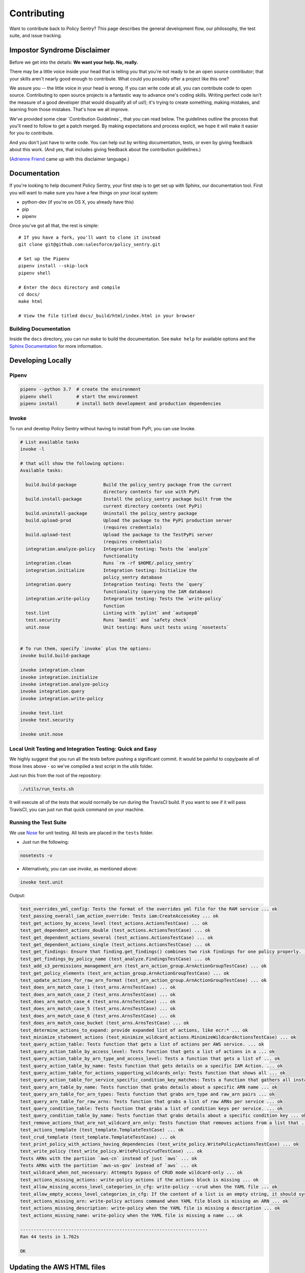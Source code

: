 Contributing
============

Want to contribute back to Policy Sentry? This page describes the general development
flow, our philosophy, the test suite, and issue tracking.

Impostor Syndrome Disclaimer
----------------------------

Before we get into the details: **We want your help. No, really.**

There may be a little voice inside your head that is telling you that you're
not ready to be an open source contributor; that your skills aren't nearly good
enough to contribute. What could you possibly offer a project like this one?

We assure you -- the little voice in your head is wrong. If you can write code
at all, you can contribute code to open source. Contributing to open source
projects is a fantastic way to advance one's coding skills. Writing perfect
code isn't the measure of a good developer (that would disqualify all of us!);
it's trying to create something, making mistakes, and learning from those
mistakes. That's how we all improve.

We've provided some clear `Contribution Guidelines`_ that you can read below.
The guidelines outline the process that you'll need to follow to get a patch
merged. By making expectations and process explicit, we hope it will make it
easier for you to contribute.

And you don't just have to write code. You can help out by writing
documentation, tests, or even by giving feedback about this work. (And yes,
that includes giving feedback about the contribution guidelines.)

(`Adrienne Friend`_ came up with this disclaimer language.)

.. _Adrienne Friend: https://github.com/adriennefriend/imposter-syndrome-disclaimer


Documentation
-------------

If you're looking to help document Policy Sentry, your first step is to get set up with Sphinx, our documentation tool. First you will want to make sure you have a few things on your local system:

* python-dev (if you're on OS X, you already have this)
* pip
* pipenv

Once you've got all that, the rest is simple:

::

    # If you have a fork, you'll want to clone it instead
    git clone git@github.com:salesforce/policy_sentry.git

    # Set up the Pipenv
    pipenv install --skip-lock
    pipenv shell

    # Enter the docs directory and compile
    cd docs/
    make html

    # View the file titled docs/_build/html/index.html in your browser



Building Documentation
~~~~~~~~~~~~~~~~~~~~~~

Inside the ``docs`` directory, you can run ``make`` to build the documentation.
See ``make help`` for available options and the `Sphinx Documentation
<http://sphinx-doc.org/contents.html>`_ for more information.



Developing Locally
-----------------------


Pipenv
~~~~~~

.. code-block:: bash

   pipenv --python 3.7  # create the environment
   pipenv shell         # start the environment
   pipenv install       # install both development and production dependencies

Invoke
~~~~~~

To run and develop Policy Sentry without having to install from PyPi, you can use Invoke.

.. code-block:: bash

    # List available tasks
    invoke -l

    # that will show the following options:
    Available tasks:

      build.build-package          Build the policy_sentry package from the current
                                   directory contents for use with PyPi
      build.install-package        Install the policy_sentry package built from the
                                   current directory contents (not PyPi)
      build.uninstall-package      Uninstall the policy_sentry package
      build.upload-prod            Upload the package to the PyPi production server
                                   (requires credentials)
      build.upload-test            Upload the package to the TestPyPi server
                                   (requires credentials)
      integration.analyze-policy   Integration testing: Tests the `analyze`
                                   functionality
      integration.clean            Runs `rm -rf $HOME/.policy_sentry`
      integration.initialize       Integration testing: Initialize the
                                   policy_sentry database
      integration.query            Integration testing: Tests the `query`
                                   functionality (querying the IAM database)
      integration.write-policy     Integration testing: Tests the `write-policy`
                                   function
      test.lint                    Linting with `pylint` and `autopep8`
      test.security                Runs `bandit` and `safety check`
      unit.nose                    Unit testing: Runs unit tests using `nosetests`


    # To run them, specify `invoke` plus the options:
    invoke build.build-package

    invoke integration.clean
    invoke integration.initialize
    invoke integration.analyze-policy
    invoke integration.query
    invoke integration.write-policy

    invoke test.lint
    invoke test.security

    invoke unit.nose


Local Unit Testing and Integration Testing: Quick and Easy
~~~~~~~~~~~~~~~~~~~~~~~~~~~~~~~~~~~~~~~~~~~~~~~~~~~~~~~~~~

We highly suggest that you run all the tests before pushing a significant commit. It would be painful to copy/paste all of those lines above - so we've compiled a test script in the `utils` folder.

Just run this from the root of the repository:

.. code-block:: bash

    ./utils/run_tests.sh

It will execute all of the tests that would normally be run during the TravisCI build. If you want to see if it will pass TravisCI, you can just run that quick command on your machine.


Running the Test Suite
~~~~~~~~~~~~~~~~~~~~~~~~

We use `Nose <https://nose.readthedocs.io/en/latest/>`_ for unit testing. All tests are placed in the ``tests`` folder.


* Just run the following:

.. code-block:: bash

    nosetests -v


* Alternatively, you can use `invoke`, as mentioned above:

.. code-block:: bash

    invoke test.unit

Output:

.. code-block:: text

    test_overrides_yml_config: Tests the format of the overrides yml file for the RAM service ... ok
    test_passing_overall_iam_action_override: Tests iam:CreateAccessKey ... ok
    test_get_actions_by_access_level (test_actions.ActionsTestCase) ... ok
    test_get_dependent_actions_double (test_actions.ActionsTestCase) ... ok
    test_get_dependent_actions_several (test_actions.ActionsTestCase) ... ok
    test_get_dependent_actions_single (test_actions.ActionsTestCase) ... ok
    test_get_findings: Ensure that finding.get_findings() combines two risk findings for one policy properly. ... ok
    test_get_findings_by_policy_name (test_analyze.FindingsTestCase) ... ok
    test_add_s3_permissions_management_arn (test_arn_action_group.ArnActionGroupTestCase) ... ok
    test_get_policy_elements (test_arn_action_group.ArnActionGroupTestCase) ... ok
    test_update_actions_for_raw_arn_format (test_arn_action_group.ArnActionGroupTestCase) ... ok
    test_does_arn_match_case_1 (test_arns.ArnsTestCase) ... ok
    test_does_arn_match_case_2 (test_arns.ArnsTestCase) ... ok
    test_does_arn_match_case_4 (test_arns.ArnsTestCase) ... ok
    test_does_arn_match_case_5 (test_arns.ArnsTestCase) ... ok
    test_does_arn_match_case_6 (test_arns.ArnsTestCase) ... ok
    test_does_arn_match_case_bucket (test_arns.ArnsTestCase) ... ok
    test_determine_actions_to_expand: provide expanded list of actions, like ecr:* ... ok
    test_minimize_statement_actions (test_minimize_wildcard_actions.MinimizeWildcardActionsTestCase) ... ok
    test_query_action_table: Tests function that gets a list of actions per AWS service. ... ok
    test_query_action_table_by_access_level: Tests function that gets a list of actions in a ... ok
    test_query_action_table_by_arn_type_and_access_level: Tests a function that gets a list of ... ok
    test_query_action_table_by_name: Tests function that gets details on a specific IAM Action. ... ok
    test_query_action_table_for_actions_supporting_wildcards_only: Tests function that shows all ... ok
    test_query_action_table_for_service_specific_condition_key_matches: Tests a function that gathers all instances in ... ok
    test_query_arn_table_by_name: Tests function that grabs details about a specific ARN name ... ok
    test_query_arn_table_for_arn_types: Tests function that grabs arn_type and raw_arn pairs ... ok
    test_query_arn_table_for_raw_arns: Tests function that grabs a list of raw ARNs per service ... ok
    test_query_condition_table: Tests function that grabs a list of condition keys per service. ... ok
    test_query_condition_table_by_name: Tests function that grabs details about a specific condition key ... ok
    test_remove_actions_that_are_not_wildcard_arn_only: Tests function that removes actions from a list that ... ok
    test_actions_template (test_template.TemplateTestCase) ... ok
    test_crud_template (test_template.TemplateTestCase) ... ok
    test_print_policy_with_actions_having_dependencies (test_write_policy.WritePolicyActionsTestCase) ... ok
    test_write_policy (test_write_policy.WritePolicyCrudTestCase) ... ok
    Tests ARNs with the partiion `aws-cn` instead of just `aws` ... ok
    Tests ARNs with the partition `aws-us-gov` instead of `aws` ... ok
    test_wildcard_when_not_necessary: Attempts bypass of CRUD mode wildcard-only ... ok
    test_actions_missing_actions: write-policy actions if the actions block is missing ... ok
    test_allow_missing_access_level_categories_in_cfg: write-policy --crud when the YAML file ... ok
    test_allow_empty_access_level_categories_in_cfg: If the content of a list is an empty string, it should sysexit ... ok
    test_actions_missing_arn: write-policy actions command when YAML file block is missing an ARN ... ok
    test_actions_missing_description: write-policy when the YAML file is missing a description ... ok
    test_actions_missing_name: write-policy when the YAML file is missing a name ... ok

    ----------------------------------------------------------------------
    Ran 44 tests in 1.762s

    OK

Updating the AWS HTML files
----------------------------

This will update the HTML files stored in `policy_sentry/shared/data/docs/list_*.partial.html`

.. code-block:: bash
   python3 ./utils/download_docs.py

This downloads the Actions, Resources, and Condition Keys pages per-service to the ``policy_sentry/shared/data/docs`` folder. It also add a file titled ``policy_sentry/shared/links.yml`` as well.

When a user runs ``policy_sentry initialize``, these files are copied over to the config folder (``~/.policy_sentry/``).

This design choice was made for a few reasons:

1. **Don't break because of AWS**: The automation must **not** break if the AWS website is down, or if AWS drastically changes the documentation.
2. **Replicability**: Two ``git clones`` that build the SQLite database should always have the same results
3. **Easy to review**: The repository itself should contain easy-to-understand and easy-to-view documentation, which the user can replicate, to verify with the human eye that no malicious changes have been made.
    - This means no JSON files with complicated structures, or Binary files (the latter of which does not permit ``git diff``s) in the repository.
    - This helps to mitigate the concern that open source software could be modified to alter IAM permissions at other organizations.


Version bumps
----------------------------

Just edit the `policy_sentry/bin/policy_sentry` file and update the `__version__` variable:

.. code-block:: python

    #! /usr/bin/env python
    """
        policy_sentry is a tool for generating least-privilege IAM Policies.
    """
    __version__ = '0.6.3'  # EDIT THIS

The `setup.py` file will automatically pick up the new version from that file for the package info. The `@click.version_option` decorator will also pick that up for the command line.
